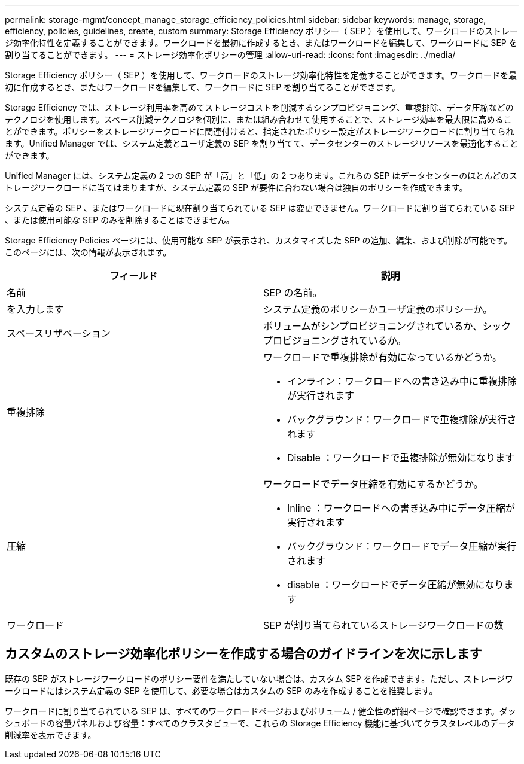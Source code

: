 ---
permalink: storage-mgmt/concept_manage_storage_efficiency_policies.html 
sidebar: sidebar 
keywords: manage, storage, efficiency, policies, guidelines, create, custom 
summary: Storage Efficiency ポリシー（ SEP ）を使用して、ワークロードのストレージ効率化特性を定義することができます。ワークロードを最初に作成するとき、またはワークロードを編集して、ワークロードに SEP を割り当てることができます。 
---
= ストレージ効率化ポリシーの管理
:allow-uri-read: 
:icons: font
:imagesdir: ../media/


[role="lead"]
Storage Efficiency ポリシー（ SEP ）を使用して、ワークロードのストレージ効率化特性を定義することができます。ワークロードを最初に作成するとき、またはワークロードを編集して、ワークロードに SEP を割り当てることができます。

Storage Efficiency では、ストレージ利用率を高めてストレージコストを削減するシンプロビジョニング、重複排除、データ圧縮などのテクノロジを使用します。スペース削減テクノロジを個別に、または組み合わせて使用することで、ストレージ効率を最大限に高めることができます。ポリシーをストレージワークロードに関連付けると、指定されたポリシー設定がストレージワークロードに割り当てられます。Unified Manager では、システム定義とユーザ定義の SEP を割り当てて、データセンターのストレージリソースを最適化することができます。

Unified Manager には、システム定義の 2 つの SEP が「高」と「低」の 2 つあります。これらの SEP はデータセンターのほとんどのストレージワークロードに当てはまりますが、システム定義の SEP が要件に合わない場合は独自のポリシーを作成できます。

システム定義の SEP 、またはワークロードに現在割り当てられている SEP は変更できません。ワークロードに割り当てられている SEP 、または使用可能な SEP のみを削除することはできません。

Storage Efficiency Policies ページには、使用可能な SEP が表示され、カスタマイズした SEP の追加、編集、および削除が可能です。このページには、次の情報が表示されます。

|===
| フィールド | 説明 


 a| 
名前
 a| 
SEP の名前。



 a| 
を入力します
 a| 
システム定義のポリシーかユーザ定義のポリシーか。



 a| 
スペースリザベーション
 a| 
ボリュームがシンプロビジョニングされているか、シックプロビジョニングされているか。



 a| 
重複排除
 a| 
ワークロードで重複排除が有効になっているかどうか。

* インライン：ワークロードへの書き込み中に重複排除が実行されます
* バックグラウンド：ワークロードで重複排除が実行されます
* Disable ：ワークロードで重複排除が無効になります




 a| 
圧縮
 a| 
ワークロードでデータ圧縮を有効にするかどうか。

* Inline ：ワークロードへの書き込み中にデータ圧縮が実行されます
* バックグラウンド：ワークロードでデータ圧縮が実行されます
* disable ：ワークロードでデータ圧縮が無効になります




 a| 
ワークロード
 a| 
SEP が割り当てられているストレージワークロードの数

|===


== カスタムのストレージ効率化ポリシーを作成する場合のガイドラインを次に示します

既存の SEP がストレージワークロードのポリシー要件を満たしていない場合は、カスタム SEP を作成できます。ただし、ストレージワークロードにはシステム定義の SEP を使用して、必要な場合はカスタムの SEP のみを作成することを推奨します。

ワークロードに割り当てられている SEP は、すべてのワークロードページおよびボリューム / 健全性の詳細ページで確認できます。ダッシュボードの容量パネルおよび容量：すべてのクラスタビューで、これらの Storage Efficiency 機能に基づいてクラスタレベルのデータ削減率を表示できます。
